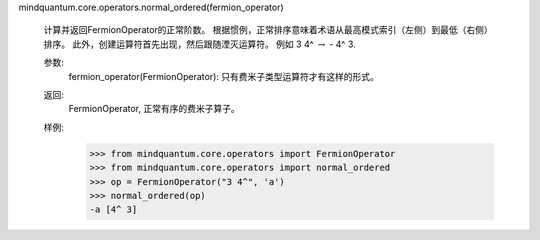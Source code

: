 mindquantum.core.operators.normal_ordered(fermion_operator)

    计算并返回FermionOperator的正常阶数。
    根据惯例，正常排序意味着术语从最高模式索引（左侧）到最低（右侧）排序。
    此外，创建运算符首先出现，然后跟随湮灭运算符。
    例如 3 4^ :math:`\rightarrow` - 4^ 3.

    参数:
        fermion_operator(FermionOperator): 只有费米子类型运算符才有这样的形式。

    返回:
        FermionOperator, 正常有序的费米子算子。

    样例:
        >>> from mindquantum.core.operators import FermionOperator
        >>> from mindquantum.core.operators import normal_ordered
        >>> op = FermionOperator("3 4^", 'a')
        >>> normal_ordered(op)
        -a [4^ 3]
    